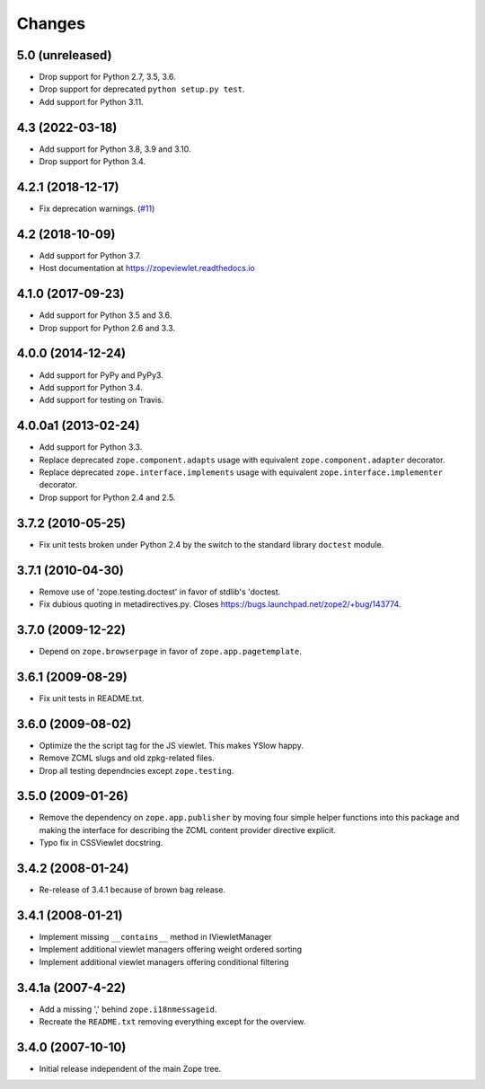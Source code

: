 =========
 Changes
=========

5.0 (unreleased)
================

- Drop support for Python 2.7, 3.5, 3.6.

- Drop support for deprecated ``python setup.py test``.

- Add support for Python 3.11.


4.3 (2022-03-18)
================

- Add support for Python 3.8, 3.9 and 3.10.

- Drop support for Python 3.4.


4.2.1 (2018-12-17)
==================

- Fix deprecation warnings.
  (`#11 <https://github.com/zopefoundation/zope.viewlet/pull/11>`_)


4.2 (2018-10-09)
================

- Add support for Python 3.7.

- Host documentation at https://zopeviewlet.readthedocs.io

4.1.0 (2017-09-23)
==================

- Add support for Python 3.5 and 3.6.

- Drop support for Python 2.6 and 3.3.


4.0.0 (2014-12-24)
==================

- Add support for PyPy and PyPy3.

- Add support for Python 3.4.

- Add support for testing on Travis.


4.0.0a1 (2013-02-24)
====================

- Add support for Python 3.3.

- Replace deprecated ``zope.component.adapts`` usage with equivalent
  ``zope.component.adapter`` decorator.

- Replace deprecated ``zope.interface.implements`` usage with equivalent
  ``zope.interface.implementer`` decorator.

- Drop support for Python 2.4 and 2.5.


3.7.2 (2010-05-25)
==================

- Fix unit tests broken under Python 2.4 by the switch to the standard
  library ``doctest`` module.


3.7.1 (2010-04-30)
==================

- Remove use of 'zope.testing.doctest' in favor of stdlib's 'doctest.

- Fix dubious quoting in metadirectives.py. Closes
  https://bugs.launchpad.net/zope2/+bug/143774.


3.7.0 (2009-12-22)
==================

- Depend on ``zope.browserpage`` in favor of ``zope.app.pagetemplate``.


3.6.1 (2009-08-29)
==================

- Fix unit tests in README.txt.


3.6.0 (2009-08-02)
==================

- Optimize the the script tag for the JS viewlet. This makes YSlow happy.

- Remove ZCML slugs and old zpkg-related files.

- Drop all testing dependncies except ``zope.testing``.


3.5.0 (2009-01-26)
==================

- Remove the dependency on ``zope.app.publisher`` by moving four simple helper
  functions into this package and making the interface for describing the
  ZCML content provider directive explicit.

- Typo fix in CSSViewlet docstring.


3.4.2 (2008-01-24)
==================

- Re-release of 3.4.1 because of brown bag release.


3.4.1 (2008-01-21)
==================

- Implement missing ``__contains__`` method in IViewletManager

- Implement additional viewlet managers offering weight ordered sorting

- Implement additional viewlet managers offering conditional filtering


3.4.1a (2007-4-22)
==================

- Add a missing ',' behind ``zope.i18nmessageid``.

- Recreate the ``README.txt`` removing everything except for the overview.


3.4.0 (2007-10-10)
==================

- Initial release independent of the main Zope tree.
